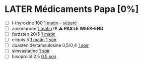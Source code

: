* LATER Médicaments Papa [0%]
:LOGBOOK:
- Note taken on [2024-08-20 mar 09:22] \\
Reprise du forzaten le 1 le matin
CLOCK: [2024-07-28 dim 08:17]--[2024-07-28 dim 08:28] =>  0:11
#+BEGIN: clocktable :scope subtree :maxlevel 2
#+CAPTION: Clock summary at [2024-07-01 Mon 09:31]
| Headline                  | Time   |      |
|---------------------------+--------+------|
| *Total time*              | *2:53* |      |
| \_  Médicaments Papa [0%] |        | 2:53 |
#+END:
CLOCK: [2024-06-30 Sun 06:49]--[2024-06-30 Sun 07:01] =>  0:12
CLOCK: [2024-04-14 dim 08:24]--[2024-04-14 dim 08:40] =>  0:16
CLOCK: [2024-03-31 Sun 10:16]--[2024-03-31 Sun 10:29] =>  0:13
CLOCK: [2024-03-03 Sun 09:26]--[2024-03-03 Sun 09:38] =>  0:12
CLOCK: [2024-03-10 Sun 08:02]--[2024-03-10 Sun 08:15] =>  0:29
CLOCK: [2024-02-25 Sun 06:01]--[2024-02-25 Sun 06:14] =>  0:13
CLOCK: [2024-02-18 dim. 09:24]--[2024-02-18 dim. 09:34] =>  0:10
CLOCK: [2024-02-11 dim. 09:20]--[2024-02-11 dim. 09:32] =>  0:12
CLOCK: [2024-02-04 Sun 03:23]--[2024-02-04 Sun 03:36] =>  0:13
- Note taken on [2024-01-31 Wed 11:06] \\
d-tri en compimés à sucer
CLOCK: [2024-01-28 Sun 08:29]--[2024-01-28 Sun 08:48] =>  0:19
CLOCK: [2024-01-21 dim 08:16]--[2024-01-21 dim 08:27] =>  0:11
CLOCK: [2024-01-14 Sun 08:04]--[2024-01-14 Sun 08:19] =>  0:15
CLOCK: [2024-01-07 Sun 06:10]--[2024-01-07 Sun 06:24] =>  0:14
:END:
- [ ] l-thyroxine 100 _1 matin -- séparé_
- [ ] amiodarone _1 matin_ *!!! ⚠️ PAS LE WEEK-END*
- [ ] forzaten 20/5 _1 matin_
- [ ] eliquis 5 _1 matin 1 soir_
- [ ] duastenide/tamsulosine 0,5/0,4 _1 soir_
- [ ] simvastatine _1 soir_
- [ ] bisoprolol 2.5 _0.5 soir_